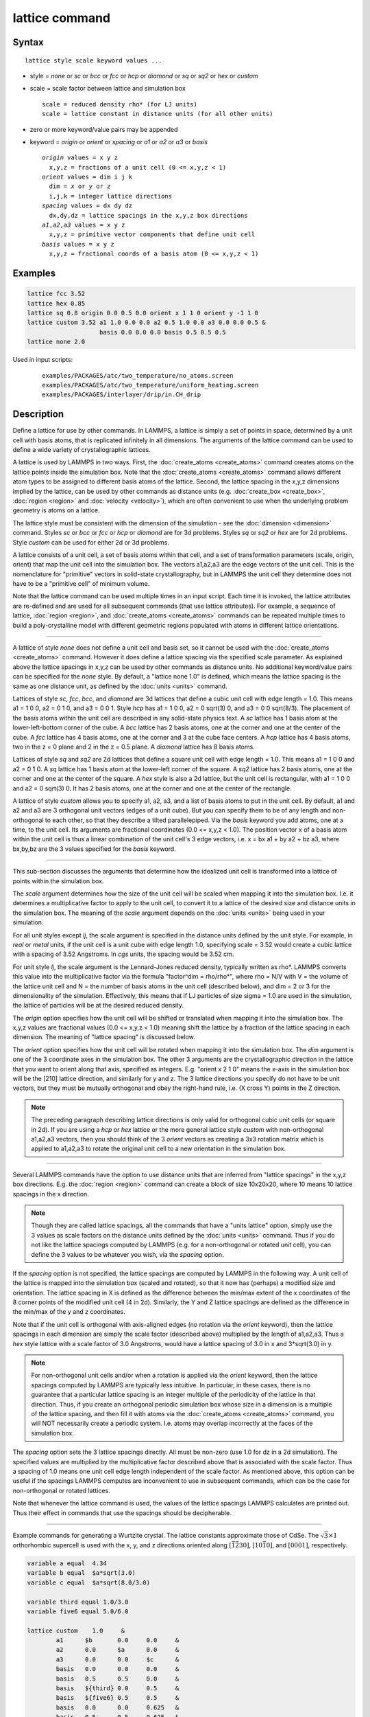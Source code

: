 .. index:: lattice

lattice command
===============

Syntax
""""""

.. parsed-literal::

   lattice style scale keyword values ...

* style = *none* or *sc* or *bcc* or *fcc* or *hcp* or *diamond* or         *sq* or *sq2* or *hex* or *custom*
* scale = scale factor between lattice and simulation box

  .. parsed-literal::

       scale = reduced density rho\* (for LJ units)
       scale = lattice constant in distance units (for all other units)

* zero or more keyword/value pairs may be appended
* keyword = *origin* or *orient* or *spacing* or *a1* or *a2* or *a3* or *basis*

  .. parsed-literal::

       *origin* values = x y z
         x,y,z = fractions of a unit cell (0 <= x,y,z < 1)
       *orient* values = dim i j k
         dim = *x* or *y* or *z*
         i,j,k = integer lattice directions
       *spacing* values = dx dy dz
         dx,dy,dz = lattice spacings in the x,y,z box directions
       *a1*,\ *a2*,\ *a3* values = x y z
         x,y,z = primitive vector components that define unit cell
       *basis* values = x y z
         x,y,z = fractional coords of a basis atom (0 <= x,y,z < 1)

Examples
""""""""

.. code-block:: LAMMPS

   lattice fcc 3.52
   lattice hex 0.85
   lattice sq 0.8 origin 0.0 0.5 0.0 orient x 1 1 0 orient y -1 1 0
   lattice custom 3.52 a1 1.0 0.0 0.0 a2 0.5 1.0 0.0 a3 0.0 0.0 0.5 &
                       basis 0.0 0.0 0.0 basis 0.5 0.5 0.5
   lattice none 2.0

Used in input scripts:

  .. parsed-literal::

       examples/PACKAGES/atc/two_temperature/no_atoms.screen
       examples/PACKAGES/atc/two_temperature/uniform_heating.screen
       examples/PACKAGES/interlayer/drip/in.CH_drip

Description
"""""""""""

Define a lattice for use by other commands.  In LAMMPS, a lattice is
simply a set of points in space, determined by a unit cell with basis
atoms, that is replicated infinitely in all dimensions.  The arguments
of the lattice command can be used to define a wide variety of
crystallographic lattices.

A lattice is used by LAMMPS in two ways.  First, the
:doc:`create_atoms <create_atoms>` command creates atoms on the lattice
points inside the simulation box.  Note that the
:doc:`create_atoms <create_atoms>` command allows different atom types
to be assigned to different basis atoms of the lattice.  Second, the
lattice spacing in the x,y,z dimensions implied by the lattice, can be
used by other commands as distance units
(e.g. :doc:`create_box <create_box>`, :doc:`region <region>` and
:doc:`velocity <velocity>`), which are often convenient to use when the
underlying problem geometry is atoms on a lattice.

The lattice style must be consistent with the dimension of the
simulation - see the :doc:`dimension <dimension>` command.  Styles *sc*
or *bcc* or *fcc* or *hcp* or *diamond* are for 3d problems.  Styles
*sq* or *sq2* or *hex* are for 2d problems.  Style *custom* can be
used for either 2d or 3d problems.

A lattice consists of a unit cell, a set of basis atoms within that
cell, and a set of transformation parameters (scale, origin, orient)
that map the unit cell into the simulation box.  The vectors a1,a2,a3
are the edge vectors of the unit cell.  This is the nomenclature for
"primitive" vectors in solid-state crystallography, but in LAMMPS the
unit cell they determine does not have to be a "primitive cell" of
minimum volume.

Note that the lattice command can be used multiple times in an input
script.  Each time it is invoked, the lattice attributes are
re-defined and are used for all subsequent commands (that use lattice
attributes).  For example, a sequence of lattice,
:doc:`region <region>`, and :doc:`create_atoms <create_atoms>` commands
can be repeated multiple times to build a poly-crystalline model with
different geometric regions populated with atoms in different lattice
orientations.

----------

A lattice of style *none* does not define a unit cell and basis set,
so it cannot be used with the :doc:`create_atoms <create_atoms>`
command.  However it does define a lattice spacing via the specified
scale parameter.  As explained above the lattice spacings in x,y,z can
be used by other commands as distance units.  No additional
keyword/value pairs can be specified for the *none* style.  By
default, a "lattice none 1.0" is defined, which means the lattice
spacing is the same as one distance unit, as defined by the
:doc:`units <units>` command.

Lattices of style *sc*, *fcc*, *bcc*, and *diamond* are 3d lattices
that define a cubic unit cell with edge length = 1.0.  This means a1 =
1 0 0, a2 = 0 1 0, and a3 = 0 0 1.  Style *hcp* has a1 = 1 0 0, a2 = 0
sqrt(3) 0, and a3 = 0 0 sqrt(8/3).  The placement of the basis atoms
within the unit cell are described in any solid-state physics text.  A
*sc* lattice has 1 basis atom at the lower-left-bottom corner of the
cube.  A *bcc* lattice has 2 basis atoms, one at the corner and one at
the center of the cube.  A *fcc* lattice has 4 basis atoms, one at the
corner and 3 at the cube face centers.  A *hcp* lattice has 4 basis
atoms, two in the z = 0 plane and 2 in the z = 0.5 plane.  A *diamond*
lattice has 8 basis atoms.

Lattices of style *sq* and *sq2* are 2d lattices that define a square
unit cell with edge length = 1.0.  This means a1 = 1 0 0 and a2 = 0 1
0.  A *sq* lattice has 1 basis atom at the lower-left corner of the
square.  A *sq2* lattice has 2 basis atoms, one at the corner and one
at the center of the square.  A *hex* style is also a 2d lattice, but
the unit cell is rectangular, with a1 = 1 0 0 and a2 = 0 sqrt(3) 0.
It has 2 basis atoms, one at the corner and one at the center of the
rectangle.

A lattice of style *custom* allows you to specify a1, a2, a3, and a
list of basis atoms to put in the unit cell.  By default, a1 and a2
and a3 are 3 orthogonal unit vectors (edges of a unit cube).  But you
can specify them to be of any length and non-orthogonal to each other,
so that they describe a tilted parallelepiped.  Via the *basis*
keyword you add atoms, one at a time, to the unit cell.  Its arguments
are fractional coordinates (0.0 <= x,y,z < 1.0).  The position vector
x of a basis atom within the unit cell is thus a linear combination of
the unit cell's 3 edge vectors, i.e. x = bx a1 + by a2 + bz a3,
where bx,by,bz are the 3 values specified for the *basis* keyword.

----------

This sub-section discusses the arguments that determine how the
idealized unit cell is transformed into a lattice of points within the
simulation box.

The *scale* argument determines how the size of the unit cell will be
scaled when mapping it into the simulation box.  I.e. it determines a
multiplicative factor to apply to the unit cell, to convert it to a
lattice of the desired size and distance units in the simulation box.
The meaning of the *scale* argument depends on the :doc:`units <units>`
being used in your simulation.

For all unit styles except *lj*, the scale argument is specified in
the distance units defined by the unit style.  For example, in *real*
or *metal* units, if the unit cell is a unit cube with edge length
1.0, specifying scale = 3.52 would create a cubic lattice with a
spacing of 3.52 Angstroms.  In *cgs* units, the spacing would be 3.52
cm.

For unit style *lj*, the scale argument is the Lennard-Jones reduced
density, typically written as rho\*.  LAMMPS converts this value into
the multiplicative factor via the formula "factor\^dim = rho/rho\*",
where rho = N/V with V = the volume of the lattice unit cell and N =
the number of basis atoms in the unit cell (described below), and dim
= 2 or 3 for the dimensionality of the simulation.  Effectively, this
means that if LJ particles of size sigma = 1.0 are used in the
simulation, the lattice of particles will be at the desired reduced
density.

The *origin* option specifies how the unit cell will be shifted or
translated when mapping it into the simulation box.  The x,y,z values
are fractional values (0.0 <= x,y,z < 1.0) meaning shift the lattice
by a fraction of the lattice spacing in each dimension.  The meaning
of "lattice spacing" is discussed below.

The *orient* option specifies how the unit cell will be rotated when
mapping it into the simulation box.  The *dim* argument is one of the
3 coordinate axes in the simulation box.  The other 3 arguments are
the crystallographic direction in the lattice that you want to orient
along that axis, specified as integers.  E.g. "orient x 2 1 0" means
the x-axis in the simulation box will be the [210] lattice
direction, and similarly for y and z.  The 3 lattice directions you
specify do not have to be unit vectors, but they must be mutually
orthogonal and obey the right-hand rule, i.e. (X cross Y) points in
the Z direction.

.. note::

   The preceding paragraph describing lattice directions is only
   valid for orthogonal cubic unit cells (or square in 2d).  If you are
   using a *hcp* or *hex* lattice or the more general lattice style
   *custom* with non-orthogonal a1,a2,a3 vectors, then you should think
   of the 3 *orient* vectors as creating a 3x3 rotation matrix which is
   applied to a1,a2,a3 to rotate the original unit cell to a new
   orientation in the simulation box.

----------

Several LAMMPS commands have the option to use distance units that are
inferred from "lattice spacings" in the x,y,z box directions.
E.g. the :doc:`region <region>` command can create a block of size
10x20x20, where 10 means 10 lattice spacings in the x direction.

.. note::

   Though they are called lattice spacings, all the commands that
   have a "units lattice" option, simply use the 3 values as scale
   factors on the distance units defined by the :doc:`units <units>`
   command.  Thus if you do not like the lattice spacings computed by
   LAMMPS (e.g. for a non-orthogonal or rotated unit cell), you can
   define the 3 values to be whatever you wish, via the *spacing* option.

If the *spacing* option is not specified, the lattice spacings are
computed by LAMMPS in the following way.  A unit cell of the lattice
is mapped into the simulation box (scaled and rotated), so that it now
has (perhaps) a modified size and orientation.  The lattice spacing in
X is defined as the difference between the min/max extent of the x
coordinates of the 8 corner points of the modified unit cell (4 in
2d).  Similarly, the Y and Z lattice spacings are defined as the
difference in the min/max of the y and z coordinates.

Note that if the unit cell is orthogonal with axis-aligned edges (no
rotation via the *orient* keyword), then the lattice spacings in each
dimension are simply the scale factor (described above) multiplied by
the length of a1,a2,a3.  Thus a *hex* style lattice with a scale
factor of 3.0 Angstroms, would have a lattice spacing of 3.0 in x and
3\*sqrt(3.0) in y.

.. note::

   For non-orthogonal unit cells and/or when a rotation is applied
   via the *orient* keyword, then the lattice spacings computed by LAMMPS
   are typically less intuitive.  In particular, in these cases, there is
   no guarantee that a particular lattice spacing is an integer multiple
   of the periodicity of the lattice in that direction.  Thus, if you
   create an orthogonal periodic simulation box whose size in a dimension
   is a multiple of the lattice spacing, and then fill it with atoms via
   the :doc:`create_atoms <create_atoms>` command, you will NOT necessarily
   create a periodic system.  I.e. atoms may overlap incorrectly at the
   faces of the simulation box.

The *spacing* option sets the 3 lattice spacings directly.  All must
be non-zero (use 1.0 for dz in a 2d simulation).  The specified values
are multiplied by the multiplicative factor described above that is
associated with the scale factor.  Thus a spacing of 1.0 means one
unit cell edge length independent of the scale factor.  As mentioned
above, this option can be useful if the spacings LAMMPS computes are
inconvenient to use in subsequent commands, which can be the case for
non-orthogonal or rotated lattices.

Note that whenever the lattice command is used, the values of the
lattice spacings LAMMPS calculates are printed out.  Thus their effect
in commands that use the spacings should be decipherable.

----------

Example commands for generating a Wurtzite crystal.
The lattice constants approximate those of CdSe.
The :math:`\sqrt{3}\times 1` orthorhombic supercell is used
with the x, y, and z directions oriented
along :math:`[\bar{1}\bar{2}30]`,
:math:`[10\bar{1}0]`, and :math:`[0001]`, respectively.

.. code-block:: LAMMPS

   variable a equal  4.34
   variable b equal  $a*sqrt(3.0)
   variable c equal  $a*sqrt(8.0/3.0)

   variable third equal 1.0/3.0
   variable five6 equal 5.0/6.0

   lattice custom    1.0     &
           a1      $b       0.0     0.0     &
           a2      0.0      $a      0.0     &
           a3      0.0      0.0     $c      &
           basis   0.0      0.0     0.0     &
           basis   0.5      0.5     0.0     &
           basis   ${third} 0.0     0.5     &
           basis   ${five6} 0.5     0.5     &
           basis   0.0      0.0     0.625   &
           basis   0.5      0.5     0.625   &
           basis   ${third} 0.0     0.125   &
           basis   ${five6} 0.5     0.125

   region myreg block 0 1 0 1 0 1
   create_box      2 myreg
   create_atoms    1 box      &
           basis   5       2       &
           basis   6       2       &
           basis   7       2       &
           basis   8       2

----------

Restrictions
""""""""""""

The *a1,a2,a3,basis* keywords can only be used with style *custom*\ .

Related commands
""""""""""""""""

:doc:`dimension <dimension>`, :doc:`create_atoms <create_atoms>`,
:doc:`region <region>`

Default
"""""""

.. code-block:: LAMMPS

   lattice none 1.0

For other lattice styles, the option defaults are origin = 0.0 0.0
0.0, orient = x 1 0 0, orient = y 0 1 0, orient = z 0 0 1, a1 = 1 0 0,
a2 = 0 1 0, and a3 = 0 0 1.
